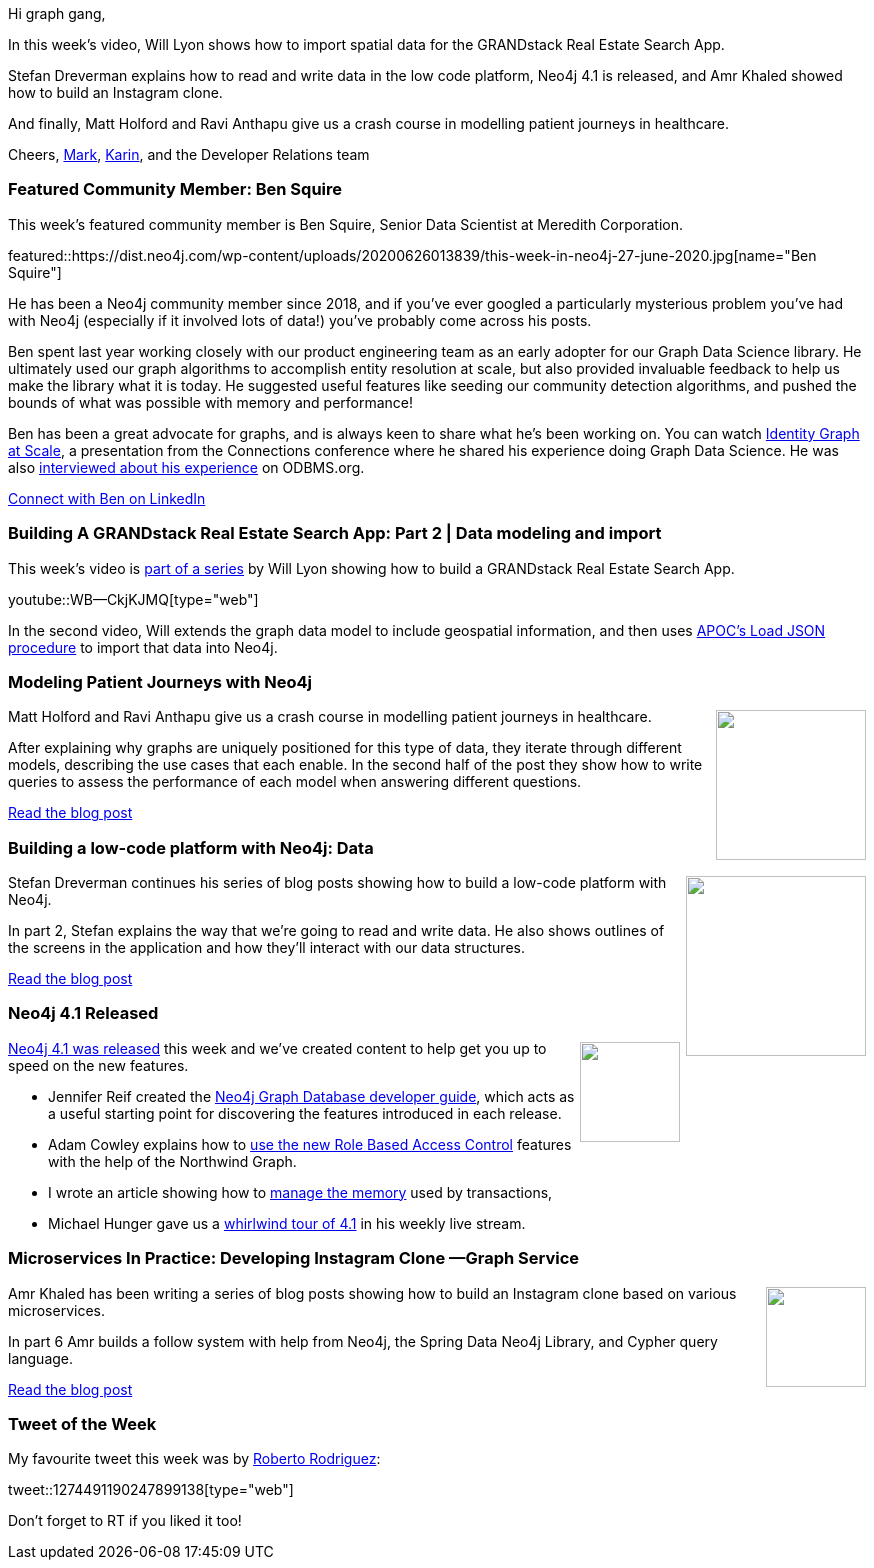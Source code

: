 ﻿:linkattrs:
:type: "web"

////
[Keywords/Tags:]
<insert-tags-here>


[Meta Description:]
Discover what's new in the Neo4j community for the week of 21 March 2020


[Primary Image File Name:]
this-week-neo4j-21-dec-2019.jpg

[Primary Image Alt Text:]


[Headline:]
This Week in Neo4j - Graphs4Good Hackathon, Twitch Session, Cypher Projections, Go Driver

[Body copy:]
////

Hi graph gang,

In this week's video, Will Lyon shows how to import spatial data for the GRANDstack Real Estate Search App.

Stefan Dreverman explains how to read and write data in the low code platform, Neo4j 4.1 is released, and Amr Khaled showed how to build an Instagram clone.

And finally, Matt Holford and Ravi Anthapu give us a crash course in modelling patient journeys in healthcare. 

Cheers,
https://twitter.com/markhneedham[Mark^], https://twitter.com/askkerush[Karin^], and the Developer Relations team


[[featured-community-member]]
=== Featured Community Member: Ben Squire

This week's featured community member is Ben Squire, Senior Data Scientist at Meredith Corporation.

featured::https://dist.neo4j.com/wp-content/uploads/20200626013839/this-week-in-neo4j-27-june-2020.jpg[name="Ben Squire"]

He has been a Neo4j community member since 2018, and if you’ve ever googled a particularly mysterious problem you’ve had with Neo4j (especially if it involved lots of data!) you’ve probably come across his posts.

Ben spent last year working closely with our product engineering team as an early adopter for our Graph Data Science library. He ultimately used our graph algorithms to accomplish entity resolution at scale, but also provided invaluable feedback to help us make the library what it is today. He suggested useful features like seeding our community detection algorithms, and pushed the bounds of what was possible with memory and performance! 

Ben has been a great advocate for graphs, and is always keen to share what he’s been working on. You can watch https://www.youtube.com/watch?v=atPc_qeq_Ic&feature=emb_title[Identity Graph at Scale^], a presentation from the Connections conference where he shared his experience doing Graph Data Science. He was also http://www.odbms.org/2020/06/data-science-and-graphs-qa-with-ben-squire-meredith/[interviewed about his experience^] on ODBMS.org. 	

https://www.linkedin.com/in/benjamin-squire/[Connect with Ben on LinkedIn, role="medium button"]

[[features-1]]
=== Building A GRANDstack Real Estate Search App: Part 2 | Data modeling and import

This week's video is https://www.youtube.com/watch?v=1JLs166lPcA&list=PL9Hl4pk2FsvV_ojblDzXCg6gxdv437PGg[part of a series^] by Will Lyon showing how to build a GRANDstack Real Estate Search App.

youtube::WB--CkjKJMQ[type={type}]

In the second video, Will extends the graph data model to include geospatial information, and then uses https://neo4j.com/docs/labs/apoc/current/import/load-json/[APOC's Load JSON procedure^] to import that data into Neo4j.

[[features-2]]
=== Modeling Patient Journeys with Neo4j

++++
<div style="float:right; padding: 2px	">
<img src="https://dist.neo4j.com/wp-content/uploads/20200626015710/1_7mdCzq7rjW7hf-o-j1d0Xw.jpeg" width="150px"  />
</div>
++++

Matt Holford and Ravi Anthapu give us a crash course in modelling patient journeys in healthcare.

After explaining why graphs are uniquely positioned for this type of data, they iterate through different models, describing the use cases that each enable. In the second half of the post they show how to write queries to assess the performance of each model when answering different questions.

https://medium.com/neo4j/modeling-patient-journeys-with-neo4j-d0785fbbf5a2[Read the blog post, role="medium button"]

[[features-3]]
=== Building a low-code platform with Neo4j: Data

++++
<div style="float:right; padding: 2px; padding-left: 4px;">
<img src="https://dist.neo4j.com/wp-content/uploads/20200618021632/1_YDbz1UMVxiN-Qu9iLKy_lA.png" width="180px"  />
</div>
++++

Stefan Dreverman continues his series of blog posts showing how to build a low-code platform with Neo4j.

In part 2, Stefan explains the way that we're going to read and write data. He also shows outlines of the screens in the application and how they'll interact with our data structures.

https://medium.com/@stefan.dreverman/building-a-low-code-platform-with-neo4j-2-4-data-f712a9da248[Read the blog post, role="medium button"]

[[features-4]]
=== Neo4j 4.1 Released

++++
<div style="float:right; padding: 2px">
<img src="https://dist.neo4j.com/wp-content/uploads/20200626011740/noun_rocket-ship_1841426.png" width="100px"  />
</div>
++++

https://neo4j.com/blog/introducing-neo4j-4-1/[Neo4j 4.1 was released^] this week and we've created content to help get you up to speed on the new features.

* Jennifer Reif created the https://neo4j.com/developer/neo4j-database/[Neo4j Graph Database developer guide^], which acts as a useful starting point for discovering the features introduced in each release.

* Adam Cowley explains how to https://medium.com/neo4j/role-based-access-control-in-neo4j-4-1-3e65d5b3f45[use the new Role Based Access Control^] features with the help of the Northwind Graph.

* I wrote an article showing how to https://neo4j.com/developer/memory-management/[manage the memory^] used by transactions,

* Michael Hunger gave us a https://www.youtube.com/watch?v=of53lUFs5hc[whirlwind tour of 4.1^] in his weekly live stream.


[[features-5]]
=== Microservices In Practice: Developing Instagram Clone —Graph Service

++++
<div style="float:right; padding: 2px	">
<img src="https://dist.neo4j.com/wp-content/uploads/20200626021059/1_6uTTXbwC1XyeL9vtOvVywg.png" width="100px"  />
</div>
++++

Amr Khaled has been writing a series of blog posts showing how to build an Instagram clone based on various microservices.

In part 6 Amr builds a follow system with help from Neo4j, the Spring Data Neo4j Library, and Cypher query language.

https://medium.com/javarevisited/microservices-in-practice-developing-instagram-clone-graph-service-193364c062df[Read the blog post, role="medium button"]

=== Tweet of the Week

My favourite tweet this week was by https://twitter.com/Cyb3rWard0g[Roberto Rodriguez^]:

tweet::1274491190247899138[type={type}]

Don't forget to RT if you liked it too!


////

* * https://medium.com/dev-genius/building-a-low-code-platform-with-neo4j-3-4-frames-and-views-ae7441eb051a

* https://medium.com/@stefan.dreverman/building-a-low-code-platform-with-neo4j-4-4-the-rabbit-hole-1dbf376c452


* https://blog.bruggen.com/2020/06/what-recommender-systems-and-contact.html

* https://blog.bruggen.com/2020/06/what-vat-fraud-detection-and-contact.html

* https://www.ovh.com/blog/gaia-x-catalogue-search-engine-under-the-hood/





* https://medium.com/@mahjoub.saifeddine/my-baby-steps-with-go-building-a-basic-web-crawler-with-neo4j-integration-9a439263d40d
Medium
My baby steps with Go — Building a basic web crawler with Neo4j integration

https://medium.com/@stefan.dreverman/building-a-low-code-platform-with-neo4j-2-4-data-f712a9da248

* Sam O @LogicallyCross
Building GraphQL API with Spring Boot, Neo4j and Kong – Part 3 http://dlvr.it/RZJrqF

* Gerrit Meier @meistermeier
We released SDN/RX 1.1.1 today with another bunch of improvements and bug fixes. As always thanks to @rotnroll666 🥰https://github.com/neo4j/sdn-rx/releases/tag/1.1.1


* BuildforCovid19 @BuildforCovid19
The Effect of the Seasons "Use of Natural Language Processing (NLP) and graph database technology to facilitate the process of knowledge..." http://buildforcovid19.io/the-effect-of-the-seasons/  #COVID2019 #BuildforCovid19

* javinpaul @javinpaul
Microservices In Practice: Developing Instagram Clone —Graph Service by Amr Khaled https://link.medium.com/7TIk8P1Ts7  #Java #Microservice #Programming via @javarevisited @Medium #springdata @neo4j  #graph #datastructure

* @EarthlingDavey
@lyonwj hey man, I thought you might like to see GRANDstack out in the wild. Check http://idenavoice.com & open-source at: https://github.com/EarthlingDavey/idenavoice

* Ring3API @rimpq
:fire:Epimitheus is a  #python tool that uses graphical database #Neo4j for #Windows Events visualization by @taso_x :muscle: Thanks!!
:cog:[GIT]:https://github.com/tasox/Epimitheus
:blue_book:[BLOG-p1]:https://medium.com/@pentesttas/windows-events-sysmon-visualization-using-neo4j-part-1-529ca5ab4593
:blue_book:[BLOG-p2]:https://medium.com/@pentesttas/windows-events-sysmon-visualization-using-neo4j-part-2-d4c2fd3c9413
#BlueTeam #ThreatHunting #Cypher https://pbs.twimg.com/media/EazRjVpX0AEJURX.jpg

* Matthias Mann Lab @labs_mann
All data of the ‘Proteome Landscape of the Kingdoms of Life’ @nature are open access. We integrated 340,000 quantified proteins in a graph database of 8 mio nodes and 54 mio relationships - ready to be explored:
http://www.proteomesoflife.org

* Michael Hunger @mesirii
In case you missed my 3d and #reactjs graph visualization demos with #Neo4j this morning on twitch, you can watch the session on youtube here
https://www.youtube.com/watch?v=QGJbJAopX-s&list=PL9Hl4pk2FsvXjk0hrerr78pLN-477pDLo&index=20
To not miss it next time, make sure to follow us on http://twitch.tv/neo4j_
#ICYMI #Twitch #visualization

////

